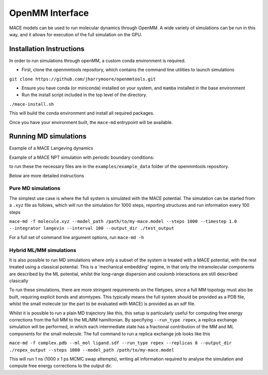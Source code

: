 .. _openmm:

=================
OpenMM Interface
=================

MACE models can be used to run molecular dynamics through OpenMM.  A wide variety of simulations can be run in this way, and it allows for execution of the full simulation on the GPU.


Installation Instructions
-------------------------
In order to run simulations through openMM, a custom conda environment is required.  

- First, clone the openmmtools repository, which contains the command line utilities to launch simulations
``git clone https://github.com/jharrymoore/openmmtools.git``

- Ensure you have conda (or miniconda) installed on your system, and ``mamba`` installed in the base environment
- Run the install script included in the top level of the directory.  
``./mace-install.sh``

This will build the conda environment and install all required packages.


Once you have your environment built, the ``mace-md`` entrypoint will be available.



Running MD simulations
----------------------
Example of a MACE Langeving dynamics

.. code-block:: python
    from openmmtools.openmm_torch.hybrid_md import PureSystem
    import torch

    torch.set_default_dtype(torch.float64)

    file = "peptide.xyz"
    model_path = "../SPICE_L1_N3_swa.model"
    temperature = 298

    system=PureSystem(
        file=file,
        model_path=model_path,
        potential="mace",
        temperature=temperature,
        output_dir="output_md"
    )

    system.run_mixed_md(
        steps=5000, interval=25, output_file="output_md_peptide.pdb", restart=False,
    )
Example of a MACE NPT simulation with periodic boundary conditions:

.. code-block:: python
    from openmmtools.openmm_torch.hybrid_md import PureSystem
    import torch

    torch.set_default_dtype(torch.float64)

    file = "water_box.xyz"
    model_path = "SPICE_L1_N3_swa.model"
    temperature = 298
    pressure = 1

    system=PureSystem(
        file=file,
        model_path=model_path,
        potential="mace",
        temperature=temperature,
        output_dir="output_md",
        pressure=pressure
    )

    system.run_mixed_md(
        steps=10000, interval=50, output_file="output_md_water.pdb", restart=False
    )

to run these the necessary files are in the ``examples/example_data`` folder of the openmmtools repository.

Below are more detailed instructions

Pure MD simulations
~~~~~~~~~~~~~~~~~~~

The simplest use case is where the full system is simulated with the MACE potential.  The simulation can be started from a ``.xyz`` file as follows, which will run the simulation for 1000 steps, reporting structures and run information every 100 steps

``mace-md -f molecule.xyz --model_path /path/to/my-mace.model --steps 1000 --timestep 1.0 --integrator langevin --interval 100 --output_dir ./test_output``


For a full set of command line argument options, run 
``mace-md -h``


Hybrid ML/MM simulations
~~~~~~~~~~~~~~~~~~~~~~~~

It is also possible to run MD simulations where only a subset of the system is treated with a MACE potential, with the rest treated using a classical potential.  This is a 'mechanical embedding' regime, in that only the intramolecular components are described by the ML potential, whilst the long-range dispersion and coulomb interactions are still described clasically

To run these simulations, there are more stringent requirements on the filetypes, since a full MM topology must also be built, requiring explicit bonds and atomtypes.  This typically means the full system should be provided as a PDB file, whilst the small molecule (or the part to be evaluated with MACE) is provided as an sdf file.

Whilst it is possible to run a plain MD trajectory like this, this setup is particularly useful for computing free energy corrections from the full MM to the ML/MM hamiltonian.  By specifying ``--run_type repex``, a replica exchange simulation will be performed, in which each intermediate state has a fractional contribution of the MM and ML components for the small molecule.  The full command to run a replica exchange job looks like this

``mace-md -f complex.pdb --ml_mol ligand.sdf --run_type repex --replicas 8 --output_dir ./repex_output --steps 1000 --model_path /path/to/my-mace.model``

This will run 1 ns (1000 x 1 ps MCMC swap attempts), writing all information required to analyse the simulation and compute free energy corrections to the output dir.



